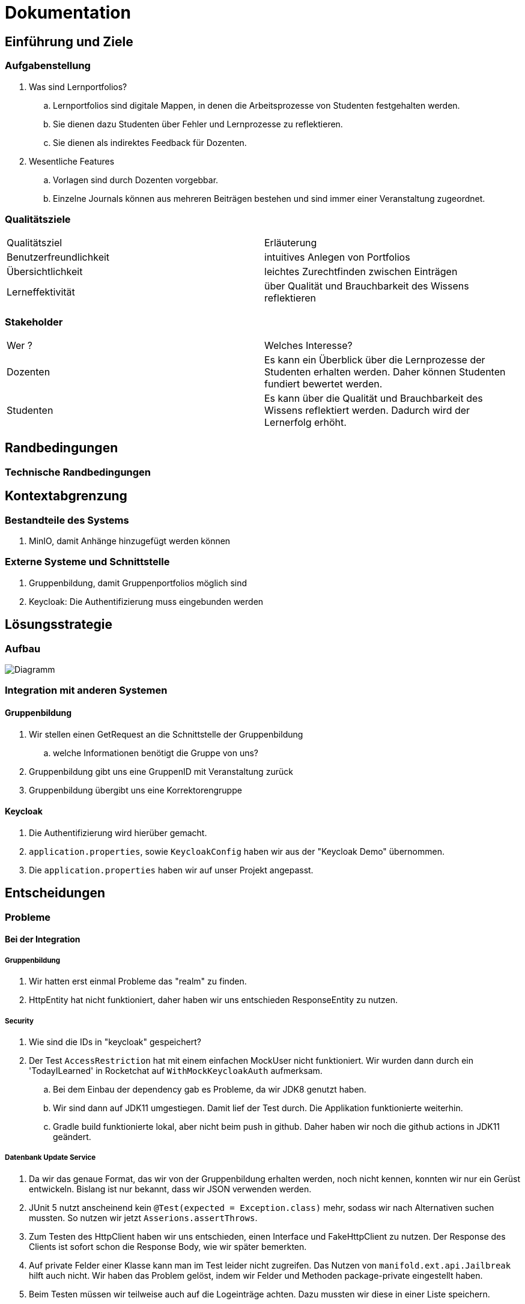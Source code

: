 = Dokumentation

== Einführung und Ziele

=== Aufgabenstellung

. Was sind Lernportfolios?

.. Lernportfolios sind digitale Mappen, in denen die Arbeitsprozesse von Studenten festgehalten werden.
.. Sie dienen dazu Studenten über Fehler und Lernprozesse zu reflektieren.
.. Sie dienen als indirektes Feedback für Dozenten.

. Wesentliche Features

.. Vorlagen sind durch Dozenten vorgebbar.
.. Einzelne Journals können aus mehreren Beiträgen bestehen und sind immer einer Veranstaltung zugeordnet.

=== Qualitätsziele

|===

| Qualitätsziel | Erläuterung

| Benutzerfreundlichkeit | intuitives Anlegen von Portfolios

| Übersichtlichkeit | leichtes Zurechtfinden zwischen Einträgen

| Lerneffektivität | über Qualität und Brauchbarkeit des Wissens reflektieren

|===


=== Stakeholder

|===

| Wer ? | Welches Interesse?

| Dozenten | Es kann ein Überblick über die Lernprozesse der Studenten erhalten werden. Daher können Studenten fundiert bewertet werden.

| Studenten | Es kann über die Qualität und Brauchbarkeit des Wissens reflektiert werden. Dadurch wird der Lernerfolg erhöht.

|===

== Randbedingungen

=== Technische Randbedingungen

== Kontextabgrenzung

=== Bestandteile des Systems
. MinIO, damit Anhänge hinzugefügt werden können
//. Korrekturverteilung
//.. Code aus Projekt 4 aus ProPra 1 als Vorlage
//.. Aufteilen der Korrektorengruppe in einzelne Benutzer, dann Zuordnung zu einzelnen Portfolios/Journals

=== Externe Systeme und Schnittstelle
. Gruppenbildung, damit Gruppenportfolios möglich sind
. Keycloak: Die Authentifizierung muss eingebunden werden


== Lösungsstrategie
=== Aufbau

image::Diagramm.png[]

=== Integration mit anderen Systemen
==== Gruppenbildung
. Wir stellen einen GetRequest an die Schnittstelle der Gruppenbildung
.. welche Informationen benötigt die Gruppe von uns?
. Gruppenbildung gibt uns eine GruppenID mit Veranstaltung zurück
. Gruppenbildung übergibt uns eine Korrektorengruppe

==== Keycloak
. Die Authentifizierung wird hierüber gemacht.
. `application.properties`, sowie `KeycloakConfig` haben wir aus der "Keycloak Demo" übernommen.
. Die `application.properties` haben wir auf unser Projekt angepasst.

== Entscheidungen

=== Probleme

==== Bei der Integration

===== Gruppenbildung

. Wir hatten erst einmal Probleme das "realm" zu finden.
. HttpEntity hat nicht funktioniert, daher haben wir uns entschieden ResponseEntity zu nutzen.

===== Security

. Wie sind die IDs in "keycloak" gespeichert?
. Der Test `AccessRestriction` hat mit einem einfachen MockUser nicht funktioniert. Wir wurden dann durch ein 'TodayILearned' in Rocketchat auf `WithMockKeycloakAuth` aufmerksam.
.. Bei dem Einbau der dependency gab es Probleme, da wir JDK8 genutzt haben.
.. Wir sind dann auf JDK11 umgestiegen. Damit lief der Test durch. Die Applikation funktionierte weiterhin.
.. Gradle build funktionierte lokal, aber nicht beim push in github. Daher haben wir noch die github actions in JDK11 geändert.

===== Datenbank Update Service
. Da wir das genaue Format, das wir von der Gruppenbildung erhalten werden, noch nicht kennen,
konnten wir nur ein Gerüst entwickeln. Bislang ist nur bekannt, dass wir JSON verwenden werden.
. JUnit 5 nutzt anscheinend kein `@Test(expected = Exception.class)` mehr, sodass wir nach Alternativen suchen mussten.
So nutzen wir jetzt `Asserions.assertThrows`.
. Zum Testen des HttpClient haben wir uns entschieden, einen Interface und FakeHttpClient zu nutzen.
Der Response des Clients ist sofort schon die Response Body, wie wir später bemerkten.
. Auf private Felder einer Klasse kann man im Test leider nicht zugreifen.
Das Nutzen von `manifold.ext.api.Jailbreak` hilft auch nicht.
Wir haben das Problem gelöst, indem wir Felder und Methoden package-private eingestellt haben.
. Beim Testen müssen wir teilweise auch auf die Logeinträge achten.
Dazu mussten wir diese in einer Liste speichern.

==== Beim Bau des Frontends / der Website
. In unserem Mock haben wir Bootstrap verwendet, um neue Elemente anzeigen zu lassen. Dabei traten Probleme auf, was für uns ein Hinweis war, dass wir unser Design vereinfachen sollten.


== Konzepte

=== Domänenmodell

